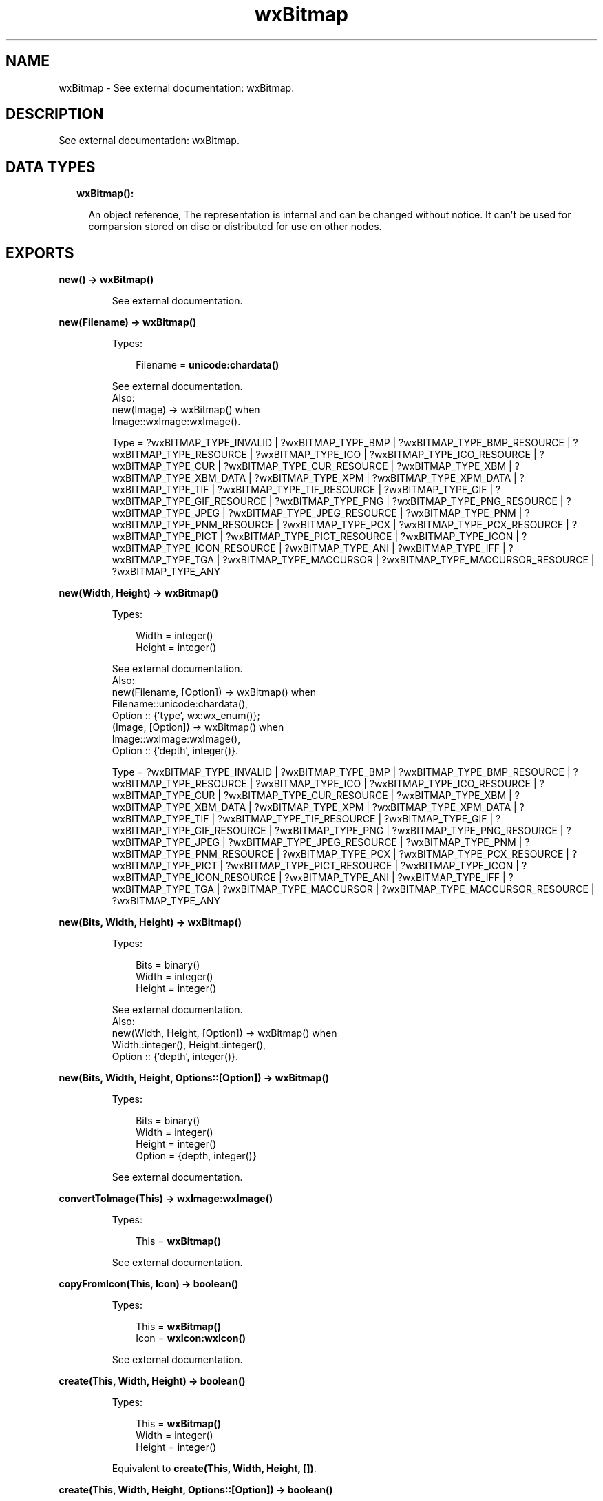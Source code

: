 .TH wxBitmap 3 "wx 1.8.3" "" "Erlang Module Definition"
.SH NAME
wxBitmap \- See external documentation: wxBitmap.
.SH DESCRIPTION
.LP
See external documentation: wxBitmap\&.
.SH "DATA TYPES"

.RS 2
.TP 2
.B
wxBitmap():

.RS 2
.LP
An object reference, The representation is internal and can be changed without notice\&. It can\&'t be used for comparsion stored on disc or distributed for use on other nodes\&.
.RE
.RE
.SH EXPORTS
.LP
.B
new() -> \fBwxBitmap()\fR\&
.br
.RS
.LP
See external documentation\&.
.RE
.LP
.B
new(Filename) -> \fBwxBitmap()\fR\&
.br
.RS
.LP
Types:

.RS 3
Filename = \fBunicode:chardata()\fR\&
.br
.RE
.RE
.RS
.LP
See external documentation\&. 
.br
Also:
.br
new(Image) -> wxBitmap() when
.br
Image::wxImage:wxImage()\&.
.br

.LP

.br
Type = ?wxBITMAP_TYPE_INVALID | ?wxBITMAP_TYPE_BMP | ?wxBITMAP_TYPE_BMP_RESOURCE | ?wxBITMAP_TYPE_RESOURCE | ?wxBITMAP_TYPE_ICO | ?wxBITMAP_TYPE_ICO_RESOURCE | ?wxBITMAP_TYPE_CUR | ?wxBITMAP_TYPE_CUR_RESOURCE | ?wxBITMAP_TYPE_XBM | ?wxBITMAP_TYPE_XBM_DATA | ?wxBITMAP_TYPE_XPM | ?wxBITMAP_TYPE_XPM_DATA | ?wxBITMAP_TYPE_TIF | ?wxBITMAP_TYPE_TIF_RESOURCE | ?wxBITMAP_TYPE_GIF | ?wxBITMAP_TYPE_GIF_RESOURCE | ?wxBITMAP_TYPE_PNG | ?wxBITMAP_TYPE_PNG_RESOURCE | ?wxBITMAP_TYPE_JPEG | ?wxBITMAP_TYPE_JPEG_RESOURCE | ?wxBITMAP_TYPE_PNM | ?wxBITMAP_TYPE_PNM_RESOURCE | ?wxBITMAP_TYPE_PCX | ?wxBITMAP_TYPE_PCX_RESOURCE | ?wxBITMAP_TYPE_PICT | ?wxBITMAP_TYPE_PICT_RESOURCE | ?wxBITMAP_TYPE_ICON | ?wxBITMAP_TYPE_ICON_RESOURCE | ?wxBITMAP_TYPE_ANI | ?wxBITMAP_TYPE_IFF | ?wxBITMAP_TYPE_TGA | ?wxBITMAP_TYPE_MACCURSOR | ?wxBITMAP_TYPE_MACCURSOR_RESOURCE | ?wxBITMAP_TYPE_ANY
.RE
.LP
.B
new(Width, Height) -> \fBwxBitmap()\fR\&
.br
.RS
.LP
Types:

.RS 3
Width = integer()
.br
Height = integer()
.br
.RE
.RE
.RS
.LP
See external documentation\&. 
.br
Also:
.br
new(Filename, [Option]) -> wxBitmap() when
.br
Filename::unicode:chardata(),
.br
Option :: {\&'type\&', wx:wx_enum()};
.br
(Image, [Option]) -> wxBitmap() when
.br
Image::wxImage:wxImage(),
.br
Option :: {\&'depth\&', integer()}\&.
.br

.LP

.br
Type = ?wxBITMAP_TYPE_INVALID | ?wxBITMAP_TYPE_BMP | ?wxBITMAP_TYPE_BMP_RESOURCE | ?wxBITMAP_TYPE_RESOURCE | ?wxBITMAP_TYPE_ICO | ?wxBITMAP_TYPE_ICO_RESOURCE | ?wxBITMAP_TYPE_CUR | ?wxBITMAP_TYPE_CUR_RESOURCE | ?wxBITMAP_TYPE_XBM | ?wxBITMAP_TYPE_XBM_DATA | ?wxBITMAP_TYPE_XPM | ?wxBITMAP_TYPE_XPM_DATA | ?wxBITMAP_TYPE_TIF | ?wxBITMAP_TYPE_TIF_RESOURCE | ?wxBITMAP_TYPE_GIF | ?wxBITMAP_TYPE_GIF_RESOURCE | ?wxBITMAP_TYPE_PNG | ?wxBITMAP_TYPE_PNG_RESOURCE | ?wxBITMAP_TYPE_JPEG | ?wxBITMAP_TYPE_JPEG_RESOURCE | ?wxBITMAP_TYPE_PNM | ?wxBITMAP_TYPE_PNM_RESOURCE | ?wxBITMAP_TYPE_PCX | ?wxBITMAP_TYPE_PCX_RESOURCE | ?wxBITMAP_TYPE_PICT | ?wxBITMAP_TYPE_PICT_RESOURCE | ?wxBITMAP_TYPE_ICON | ?wxBITMAP_TYPE_ICON_RESOURCE | ?wxBITMAP_TYPE_ANI | ?wxBITMAP_TYPE_IFF | ?wxBITMAP_TYPE_TGA | ?wxBITMAP_TYPE_MACCURSOR | ?wxBITMAP_TYPE_MACCURSOR_RESOURCE | ?wxBITMAP_TYPE_ANY
.RE
.LP
.B
new(Bits, Width, Height) -> \fBwxBitmap()\fR\&
.br
.RS
.LP
Types:

.RS 3
Bits = binary()
.br
Width = integer()
.br
Height = integer()
.br
.RE
.RE
.RS
.LP
See external documentation\&. 
.br
Also:
.br
new(Width, Height, [Option]) -> wxBitmap() when
.br
Width::integer(), Height::integer(),
.br
Option :: {\&'depth\&', integer()}\&.
.br

.RE
.LP
.B
new(Bits, Width, Height, Options::[Option]) -> \fBwxBitmap()\fR\&
.br
.RS
.LP
Types:

.RS 3
Bits = binary()
.br
Width = integer()
.br
Height = integer()
.br
Option = {depth, integer()}
.br
.RE
.RE
.RS
.LP
See external documentation\&.
.RE
.LP
.B
convertToImage(This) -> \fBwxImage:wxImage()\fR\&
.br
.RS
.LP
Types:

.RS 3
This = \fBwxBitmap()\fR\&
.br
.RE
.RE
.RS
.LP
See external documentation\&.
.RE
.LP
.B
copyFromIcon(This, Icon) -> boolean()
.br
.RS
.LP
Types:

.RS 3
This = \fBwxBitmap()\fR\&
.br
Icon = \fBwxIcon:wxIcon()\fR\&
.br
.RE
.RE
.RS
.LP
See external documentation\&.
.RE
.LP
.B
create(This, Width, Height) -> boolean()
.br
.RS
.LP
Types:

.RS 3
This = \fBwxBitmap()\fR\&
.br
Width = integer()
.br
Height = integer()
.br
.RE
.RE
.RS
.LP
Equivalent to \fBcreate(This, Width, Height, [])\fR\&\&.
.RE
.LP
.B
create(This, Width, Height, Options::[Option]) -> boolean()
.br
.RS
.LP
Types:

.RS 3
This = \fBwxBitmap()\fR\&
.br
Width = integer()
.br
Height = integer()
.br
Option = {depth, integer()}
.br
.RE
.RE
.RS
.LP
See external documentation\&.
.RE
.LP
.B
getDepth(This) -> integer()
.br
.RS
.LP
Types:

.RS 3
This = \fBwxBitmap()\fR\&
.br
.RE
.RE
.RS
.LP
See external documentation\&.
.RE
.LP
.B
getHeight(This) -> integer()
.br
.RS
.LP
Types:

.RS 3
This = \fBwxBitmap()\fR\&
.br
.RE
.RE
.RS
.LP
See external documentation\&.
.RE
.LP
.B
getPalette(This) -> \fBwxPalette:wxPalette()\fR\&
.br
.RS
.LP
Types:

.RS 3
This = \fBwxBitmap()\fR\&
.br
.RE
.RE
.RS
.LP
See external documentation\&.
.RE
.LP
.B
getMask(This) -> \fBwxMask:wxMask()\fR\&
.br
.RS
.LP
Types:

.RS 3
This = \fBwxBitmap()\fR\&
.br
.RE
.RE
.RS
.LP
See external documentation\&.
.RE
.LP
.B
getWidth(This) -> integer()
.br
.RS
.LP
Types:

.RS 3
This = \fBwxBitmap()\fR\&
.br
.RE
.RE
.RS
.LP
See external documentation\&.
.RE
.LP
.B
getSubBitmap(This, Rect) -> \fBwxBitmap()\fR\&
.br
.RS
.LP
Types:

.RS 3
This = \fBwxBitmap()\fR\&
.br
Rect = {X::integer(), Y::integer(), W::integer(), H::integer()}
.br
.RE
.RE
.RS
.LP
See external documentation\&.
.RE
.LP
.B
loadFile(This, Name) -> boolean()
.br
.RS
.LP
Types:

.RS 3
This = \fBwxBitmap()\fR\&
.br
Name = \fBunicode:chardata()\fR\&
.br
.RE
.RE
.RS
.LP
Equivalent to \fBloadFile(This, Name, [])\fR\&\&.
.RE
.LP
.B
loadFile(This, Name, Options::[Option]) -> boolean()
.br
.RS
.LP
Types:

.RS 3
This = \fBwxBitmap()\fR\&
.br
Name = \fBunicode:chardata()\fR\&
.br
Option = {type, \fBwx:wx_enum()\fR\&}
.br
.RE
.RE
.RS
.LP
See external documentation\&. 
.br
Type = ?wxBITMAP_TYPE_INVALID | ?wxBITMAP_TYPE_BMP | ?wxBITMAP_TYPE_BMP_RESOURCE | ?wxBITMAP_TYPE_RESOURCE | ?wxBITMAP_TYPE_ICO | ?wxBITMAP_TYPE_ICO_RESOURCE | ?wxBITMAP_TYPE_CUR | ?wxBITMAP_TYPE_CUR_RESOURCE | ?wxBITMAP_TYPE_XBM | ?wxBITMAP_TYPE_XBM_DATA | ?wxBITMAP_TYPE_XPM | ?wxBITMAP_TYPE_XPM_DATA | ?wxBITMAP_TYPE_TIF | ?wxBITMAP_TYPE_TIF_RESOURCE | ?wxBITMAP_TYPE_GIF | ?wxBITMAP_TYPE_GIF_RESOURCE | ?wxBITMAP_TYPE_PNG | ?wxBITMAP_TYPE_PNG_RESOURCE | ?wxBITMAP_TYPE_JPEG | ?wxBITMAP_TYPE_JPEG_RESOURCE | ?wxBITMAP_TYPE_PNM | ?wxBITMAP_TYPE_PNM_RESOURCE | ?wxBITMAP_TYPE_PCX | ?wxBITMAP_TYPE_PCX_RESOURCE | ?wxBITMAP_TYPE_PICT | ?wxBITMAP_TYPE_PICT_RESOURCE | ?wxBITMAP_TYPE_ICON | ?wxBITMAP_TYPE_ICON_RESOURCE | ?wxBITMAP_TYPE_ANI | ?wxBITMAP_TYPE_IFF | ?wxBITMAP_TYPE_TGA | ?wxBITMAP_TYPE_MACCURSOR | ?wxBITMAP_TYPE_MACCURSOR_RESOURCE | ?wxBITMAP_TYPE_ANY
.RE
.LP
.B
ok(This) -> boolean()
.br
.RS
.LP
Types:

.RS 3
This = \fBwxBitmap()\fR\&
.br
.RE
.RE
.RS
.LP
See external documentation\&.
.RE
.LP
.B
saveFile(This, Name, Type) -> boolean()
.br
.RS
.LP
Types:

.RS 3
This = \fBwxBitmap()\fR\&
.br
Name = \fBunicode:chardata()\fR\&
.br
Type = \fBwx:wx_enum()\fR\&
.br
.RE
.RE
.RS
.LP
Equivalent to \fBsaveFile(This, Name, Type, [])\fR\&\&.
.RE
.LP
.B
saveFile(This, Name, Type, Options::[Option]) -> boolean()
.br
.RS
.LP
Types:

.RS 3
This = \fBwxBitmap()\fR\&
.br
Name = \fBunicode:chardata()\fR\&
.br
Type = \fBwx:wx_enum()\fR\&
.br
Option = {palette, \fBwxPalette:wxPalette()\fR\&}
.br
.RE
.RE
.RS
.LP
See external documentation\&. 
.br
Type = ?wxBITMAP_TYPE_INVALID | ?wxBITMAP_TYPE_BMP | ?wxBITMAP_TYPE_BMP_RESOURCE | ?wxBITMAP_TYPE_RESOURCE | ?wxBITMAP_TYPE_ICO | ?wxBITMAP_TYPE_ICO_RESOURCE | ?wxBITMAP_TYPE_CUR | ?wxBITMAP_TYPE_CUR_RESOURCE | ?wxBITMAP_TYPE_XBM | ?wxBITMAP_TYPE_XBM_DATA | ?wxBITMAP_TYPE_XPM | ?wxBITMAP_TYPE_XPM_DATA | ?wxBITMAP_TYPE_TIF | ?wxBITMAP_TYPE_TIF_RESOURCE | ?wxBITMAP_TYPE_GIF | ?wxBITMAP_TYPE_GIF_RESOURCE | ?wxBITMAP_TYPE_PNG | ?wxBITMAP_TYPE_PNG_RESOURCE | ?wxBITMAP_TYPE_JPEG | ?wxBITMAP_TYPE_JPEG_RESOURCE | ?wxBITMAP_TYPE_PNM | ?wxBITMAP_TYPE_PNM_RESOURCE | ?wxBITMAP_TYPE_PCX | ?wxBITMAP_TYPE_PCX_RESOURCE | ?wxBITMAP_TYPE_PICT | ?wxBITMAP_TYPE_PICT_RESOURCE | ?wxBITMAP_TYPE_ICON | ?wxBITMAP_TYPE_ICON_RESOURCE | ?wxBITMAP_TYPE_ANI | ?wxBITMAP_TYPE_IFF | ?wxBITMAP_TYPE_TGA | ?wxBITMAP_TYPE_MACCURSOR | ?wxBITMAP_TYPE_MACCURSOR_RESOURCE | ?wxBITMAP_TYPE_ANY
.RE
.LP
.B
setDepth(This, Depth) -> ok
.br
.RS
.LP
Types:

.RS 3
This = \fBwxBitmap()\fR\&
.br
Depth = integer()
.br
.RE
.RE
.RS
.LP
See external documentation\&.
.RE
.LP
.B
setHeight(This, Height) -> ok
.br
.RS
.LP
Types:

.RS 3
This = \fBwxBitmap()\fR\&
.br
Height = integer()
.br
.RE
.RE
.RS
.LP
See external documentation\&.
.RE
.LP
.B
setMask(This, Mask) -> ok
.br
.RS
.LP
Types:

.RS 3
This = \fBwxBitmap()\fR\&
.br
Mask = \fBwxMask:wxMask()\fR\&
.br
.RE
.RE
.RS
.LP
See external documentation\&.
.RE
.LP
.B
setPalette(This, Palette) -> ok
.br
.RS
.LP
Types:

.RS 3
This = \fBwxBitmap()\fR\&
.br
Palette = \fBwxPalette:wxPalette()\fR\&
.br
.RE
.RE
.RS
.LP
See external documentation\&.
.RE
.LP
.B
setWidth(This, Width) -> ok
.br
.RS
.LP
Types:

.RS 3
This = \fBwxBitmap()\fR\&
.br
Width = integer()
.br
.RE
.RE
.RS
.LP
See external documentation\&.
.RE
.LP
.B
destroy(This::\fBwxBitmap()\fR\&) -> ok
.br
.RS
.LP
Destroys this object, do not use object again
.RE
.SH AUTHORS
.LP

.I
<>